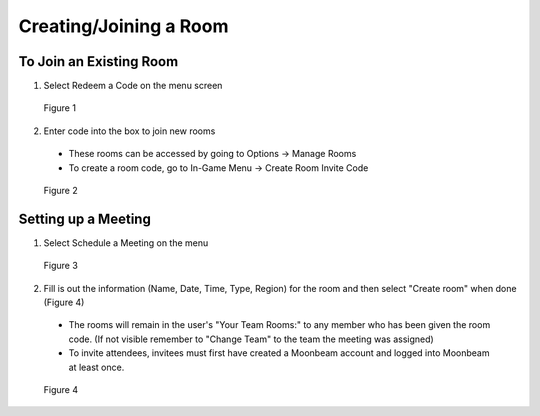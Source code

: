 -----------------------
Creating/Joining a Room 
-----------------------


To Join an Existing Room
------------------------


1)	Select Redeem a Code on the menu screen
 

.. Figure:: _images/Picture10.png
   :height: 400
   :width: 600


   Figure 1


2)	Enter code into the box to join new rooms


   •	These rooms can be accessed by going to Options -> Manage Rooms 

   •	To create a room code, go to In-Game Menu -> Create Room Invite Code
 

.. Figure:: _images/Picture11.png
   :height: 400
   :width: 600


   Figure 2


Setting up a Meeting
--------------------


1)	Select Schedule a Meeting on the menu 
 

.. Figure:: _images/Picture12.png
   :height: 400
   :width: 600


   Figure 3


2)	Fill is out the information (Name, Date, Time, Type, Region) for the room and then select "Create room" when done (Figure 4)


   •	The rooms will remain in the user's "Your Team Rooms:" to any member who has been given the room code. (If not visible remember to "Change Team" to the team the meeting was assigned)


   •	To invite attendees, invitees must first have created a Moonbeam account and logged into Moonbeam at least once.
 

.. Figure:: _images/Picture13.png
   :height: 400
   :width: 600


   Figure 4
